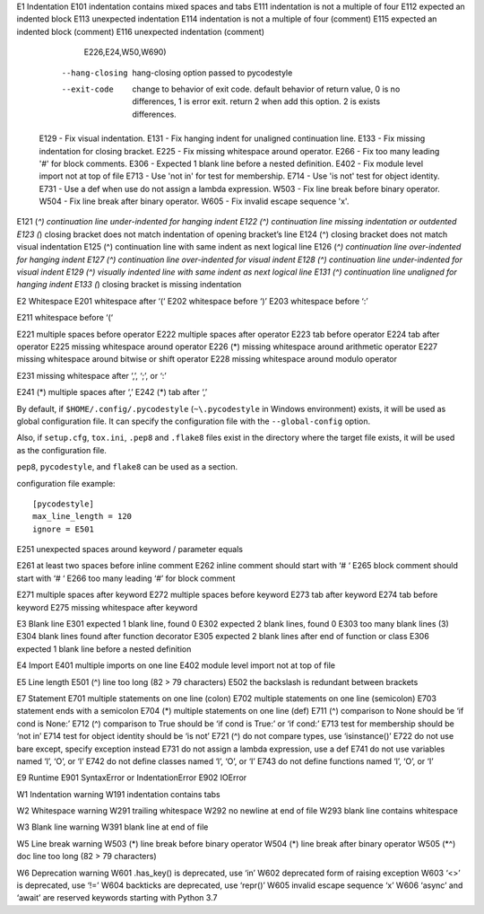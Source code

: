 E1 	Indentation
E101 	indentation contains mixed spaces and tabs
E111 	indentation is not a multiple of four
E112 	expected an indented block
E113 	unexpected indentation
E114 	indentation is not a multiple of four (comment)
E115 	expected an indented block (comment)
E116 	unexpected indentation (comment)
                            E226,E24,W50,W690)
      --hang-closing        hang-closing option passed to pycodestyle
      --exit-code           change to behavior of exit code. default behavior of
                            return value, 0 is no differences, 1 is error exit.
                            return 2 when add this option. 2 is exists
                            differences.
    E129 - Fix visual indentation.
    E131 - Fix hanging indent for unaligned continuation line.
    E133 - Fix missing indentation for closing bracket.
    E225 - Fix missing whitespace around operator.
    E266 - Fix too many leading '#' for block comments.
    E306 - Expected 1 blank line before a nested definition.
    E402 - Fix module level import not at top of file
    E713 - Use 'not in' for test for membership.
    E714 - Use 'is not' test for object identity.
    E731 - Use a def when use do not assign a lambda expression.
    W503 - Fix line break before binary operator.
    W504 - Fix line break after binary operator.
    W605 - Fix invalid escape sequence 'x'.
  	 
E121 (*^) 	continuation line under-indented for hanging indent
E122 (^) 	continuation line missing indentation or outdented
E123 (*) 	closing bracket does not match indentation of opening bracket’s line
E124 (^) 	closing bracket does not match visual indentation
E125 (^) 	continuation line with same indent as next logical line
E126 (*^) 	continuation line over-indented for hanging indent
E127 (^) 	continuation line over-indented for visual indent
E128 (^) 	continuation line under-indented for visual indent
E129 (^) 	visually indented line with same indent as next logical line
E131 (^) 	continuation line unaligned for hanging indent
E133 (*) 	closing bracket is missing indentation
  	 
E2 	Whitespace
E201 	whitespace after ‘(‘
E202 	whitespace before ‘)’
E203 	whitespace before ‘:’
  	 
E211 	whitespace before ‘(‘
  	 
E221 	multiple spaces before operator
E222 	multiple spaces after operator
E223 	tab before operator
E224 	tab after operator
E225 	missing whitespace around operator
E226 (*) 	missing whitespace around arithmetic operator
E227 	missing whitespace around bitwise or shift operator
E228 	missing whitespace around modulo operator
  	 
E231 	missing whitespace after ‘,’, ‘;’, or ‘:’
  	 
E241 (*) 	multiple spaces after ‘,’
E242 (*) 	tab after ‘,’

By default, if ``$HOME/.config/.pycodestyle`` (``~\.pycodestyle`` in Windows
environment) exists, it will be used as global configuration file. It can
specify the configuration file with the ``--global-config`` option.

Also, if ``setup.cfg``, ``tox.ini``, ``.pep8`` and ``.flake8`` files exist
in the directory where the target file exists, it will be used as the
configuration file.

``pep8``, ``pycodestyle``, and ``flake8`` can be used as a section.

configuration file example::

    [pycodestyle]
    max_line_length = 120
    ignore = E501


  	 
E251 	unexpected spaces around keyword / parameter equals
  	 
E261 	at least two spaces before inline comment
E262 	inline comment should start with ‘# ‘
E265 	block comment should start with ‘# ‘
E266 	too many leading ‘#’ for block comment
  	 
E271 	multiple spaces after keyword
E272 	multiple spaces before keyword
E273 	tab after keyword
E274 	tab before keyword
E275 	missing whitespace after keyword
  	 
E3 	Blank line
E301 	expected 1 blank line, found 0
E302 	expected 2 blank lines, found 0
E303 	too many blank lines (3)
E304 	blank lines found after function decorator
E305 	expected 2 blank lines after end of function or class
E306 	expected 1 blank line before a nested definition
  	 
E4 	Import
E401 	multiple imports on one line
E402 	module level import not at top of file
  	 
E5 	Line length
E501 (^) 	line too long (82 > 79 characters)
E502 	the backslash is redundant between brackets
  	 
E7 	Statement
E701 	multiple statements on one line (colon)
E702 	multiple statements on one line (semicolon)
E703 	statement ends with a semicolon
E704 (*) 	multiple statements on one line (def)
E711 (^) 	comparison to None should be ‘if cond is None:’
E712 (^) 	comparison to True should be ‘if cond is True:’ or ‘if cond:’
E713 	test for membership should be ‘not in’
E714 	test for object identity should be ‘is not’
E721 (^) 	do not compare types, use ‘isinstance()’
E722 	do not use bare except, specify exception instead
E731 	do not assign a lambda expression, use a def
E741 	do not use variables named ‘l’, ‘O’, or ‘I’
E742 	do not define classes named ‘l’, ‘O’, or ‘I’
E743 	do not define functions named ‘l’, ‘O’, or ‘I’
  	 
E9 	Runtime
E901 	SyntaxError or IndentationError
E902 	IOError
  	 
W1 	Indentation warning
W191 	indentation contains tabs
  	 
W2 	Whitespace warning
W291 	trailing whitespace
W292 	no newline at end of file
W293 	blank line contains whitespace
  	 
W3 	Blank line warning
W391 	blank line at end of file
  	 
W5 	Line break warning
W503 (*) 	line break before binary operator
W504 (*) 	line break after binary operator
W505 (*^) 	doc line too long (82 > 79 characters)
  	 
W6 	Deprecation warning
W601 	.has_key() is deprecated, use ‘in’
W602 	deprecated form of raising exception
W603 	‘<>’ is deprecated, use ‘!=’
W604 	backticks are deprecated, use ‘repr()’
W605 	invalid escape sequence ‘x’
W606 	‘async’ and ‘await’ are reserved keywords starting with Python 3.7
